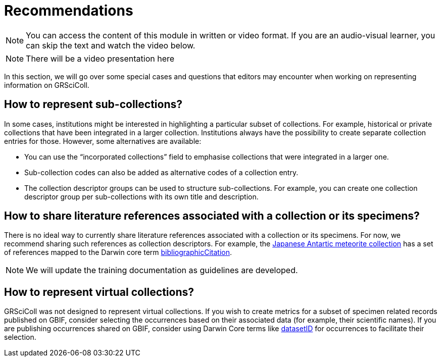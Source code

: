 = Recommendations

[NOTE]
====
You can access the content of this module in written or video format. If you are an audio-visual learner, you can skip the text and watch the video below.
====


[NOTE.presentation]
There will be a video presentation here

In this section, we will go over some special cases and questions that editors may encounter when working on representing information on GRSciColl.

== How to represent sub-collections?

In some cases, institutions might be interested in highlighting a particular subset of collections. For example, historical or private collections that have been integrated in a larger collection.
Institutions always have the possibility to create separate collection entries for those. However, some alternatives are available:

* You can use the “incorporated collections” field to emphasise collections that were integrated in a larger one.
* Sub-collection codes can also be added as alternative codes of a collection entry.
* The collection descriptor groups can be used to structure sub-collections. For example, you can create one collection descriptor group per sub-collections with its own title and description.

== How to share literature references associated with a collection or its specimens?

There is no ideal way to currently share literature references associated with a collection or its specimens. For now, we recommend sharing such references as collection descriptors. For example, the https://scientific-collections.gbif.org/collection/d4e9aa65-7974-4a31-9b0c-817d474294bc[Japanese Antartic meteorite collection] has a set of references mapped to the Darwin core term https://dwc.tdwg.org/terms/#dcterms:bibliographicCitation[bibliographicCitation].

[NOTE]
We will update the training documentation as guidelines are developed.

== How to represent virtual collections?

GRSciColl was not designed to represent virtual collections. If you wish to create metrics for a subset of specimen related records published on GBIF, consider selecting the occurrences based on their associated data (for example, their scientific names). If you are publishing occurrences shared on GBIF, consider using Darwin Core terms like https://dwc.tdwg.org/terms/#dwc:datasetID[datasetID] for occurrences to facilitate their selection.


